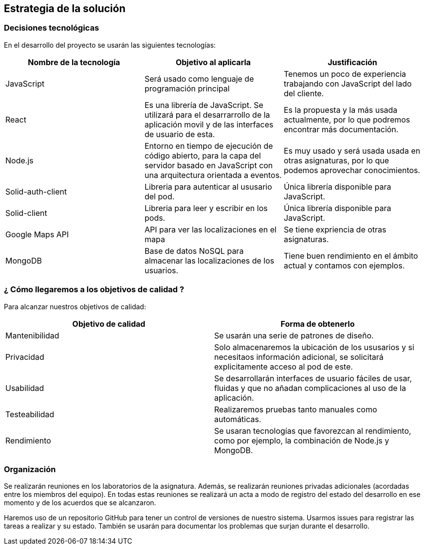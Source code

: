 [[section-solution-strategy]]
== Estrategia de la solución

=== Decisiones tecnológicas 

En el desarrollo del proyecto se usarán las siguientes tecnologías: 

[options="header",cols=3*]
|===
|Nombre de la tecnología|Objetivo al aplicarla|Justificación
| JavaScript | Será usado como lenguaje de programación principal | Tenemos un poco de experiencia trabajando con JavaScript del lado del cliente.
|React | Es una librería de JavaScript. Se utilizará para el desarrarrollo de la aplicación movil y de las interfaces de usuario de esta. | Es la propuesta y la más usada actualmente, por lo que podremos encontrar más documentación. 
| Node.js | Entorno en tiempo de ejecución de código abierto, para la capa del servidor basado en JavaScript con una arquitectura orientada a eventos. | Es muy usado y será usada usada en otras asignaturas, por lo que podemos aprovechar conocimientos. 
| Solid-auth-client | Libreria para autenticar al ususario del pod. | Única librería disponible para JavaScript. 
| Solid-client | Libreria para leer y escribir en los pods. | Única librería disponible para JavaScript. 
| Google Maps API | API para ver las localizaciones en el mapa | Se tiene expriencia de otras asignaturas. 
| MongoDB | Base de datos NoSQL para almacenar las localizaciones de los usuarios. | Tiene buen rendimiento en el ámbito actual y contamos con ejemplos. 
|===

=== ¿ Cómo llegaremos a los objetivos de calidad ?

Para alcanzar nuestros objetivos de calidad:

[options="header",cols=2*]
|===
|Objetivo de calidad|Forma de obtenerlo
|Mantenibilidad | Se usarán una serie de patrones de diseño.
|Privacidad | Solo almacenaremos la ubicación de los ususarios y si necesitaos información adicional, se solicitará explicitamente acceso al pod de este.
|Usabilidad | Se desarrollarán interfaces de usuario fáciles de usar, fluidas y que no añadan complicaciones al uso de la aplicación.   
| Testeabilidad | Realizaremos pruebas tanto manuales como automáticas. 
| Rendimiento | Se usaran tecnologías que favorezcan al rendimiento, como por ejemplo, la combinación de Node.js y MongoDB. 
|===


=== Organización 

Se realizarán reuniones en los laboratorios de la asignatura. Además, se realizarán reuniones privadas adicionales (acordadas entre los miembros del equipo). En todas estas reuniones se realizará un acta a modo de registro del estado del desarrollo en ese momento y de los acuerdos que se alcanzaron. 

Haremos uso de un repositorio GitHub para tener un control de versiones de nuestro sistema. Usarmos issues para registrar las tareas a realizar y su estado. También se usarán para documentar los problemas que surjan durante el desarrollo.